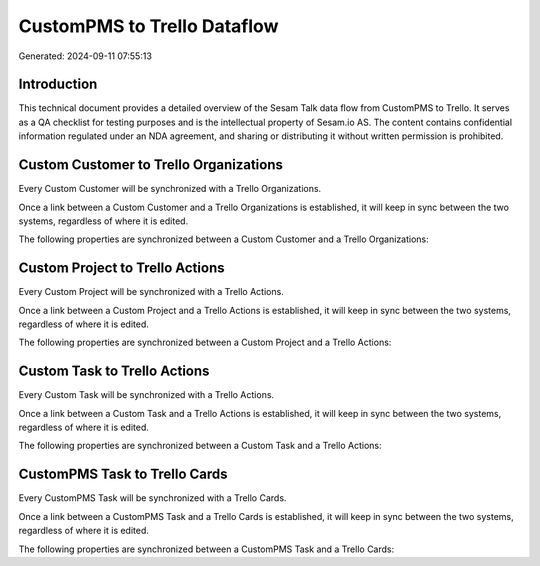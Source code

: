============================
CustomPMS to Trello Dataflow
============================

Generated: 2024-09-11 07:55:13

Introduction
------------

This technical document provides a detailed overview of the Sesam Talk data flow from CustomPMS to Trello. It serves as a QA checklist for testing purposes and is the intellectual property of Sesam.io AS. The content contains confidential information regulated under an NDA agreement, and sharing or distributing it without written permission is prohibited.

Custom Customer to Trello Organizations
---------------------------------------
Every Custom Customer will be synchronized with a Trello Organizations.

Once a link between a Custom Customer and a Trello Organizations is established, it will keep in sync between the two systems, regardless of where it is edited.

The following properties are synchronized between a Custom Customer and a Trello Organizations:

.. list-table::
   :header-rows: 1

   * - Custom Customer Property
     - Trello Organizations Property
     - Trello Data Type


Custom Project to Trello Actions
--------------------------------
Every Custom Project will be synchronized with a Trello Actions.

Once a link between a Custom Project and a Trello Actions is established, it will keep in sync between the two systems, regardless of where it is edited.

The following properties are synchronized between a Custom Project and a Trello Actions:

.. list-table::
   :header-rows: 1

   * - Custom Project Property
     - Trello Actions Property
     - Trello Data Type


Custom Task to Trello Actions
-----------------------------
Every Custom Task will be synchronized with a Trello Actions.

Once a link between a Custom Task and a Trello Actions is established, it will keep in sync between the two systems, regardless of where it is edited.

The following properties are synchronized between a Custom Task and a Trello Actions:

.. list-table::
   :header-rows: 1

   * - Custom Task Property
     - Trello Actions Property
     - Trello Data Type


CustomPMS Task to Trello Cards
------------------------------
Every CustomPMS Task will be synchronized with a Trello Cards.

Once a link between a CustomPMS Task and a Trello Cards is established, it will keep in sync between the two systems, regardless of where it is edited.

The following properties are synchronized between a CustomPMS Task and a Trello Cards:

.. list-table::
   :header-rows: 1

   * - CustomPMS Task Property
     - Trello Cards Property
     - Trello Data Type

